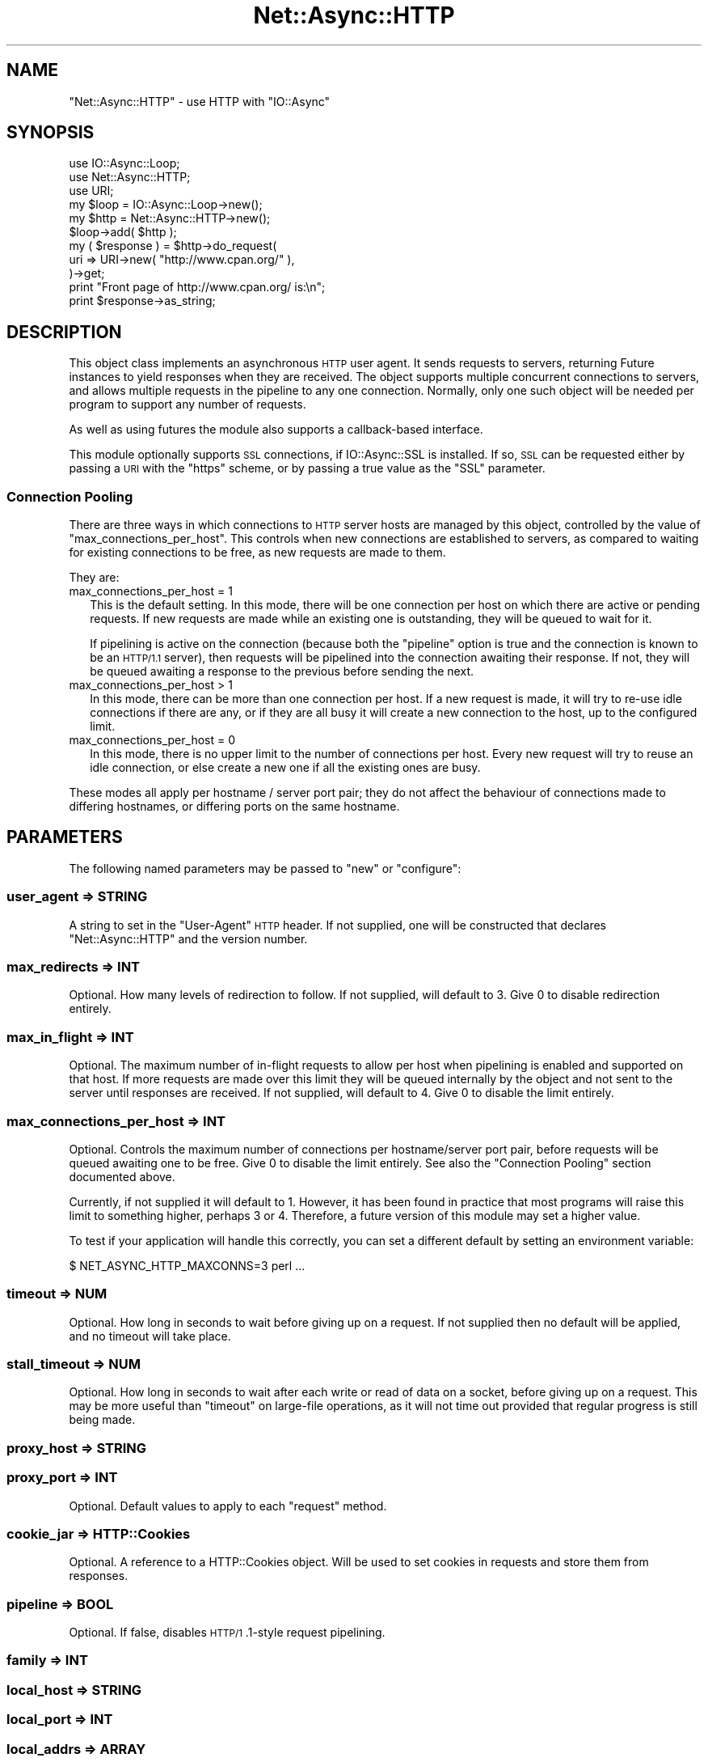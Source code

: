 .\" Automatically generated by Pod::Man 4.09 (Pod::Simple 3.35)
.\"
.\" Standard preamble:
.\" ========================================================================
.de Sp \" Vertical space (when we can't use .PP)
.if t .sp .5v
.if n .sp
..
.de Vb \" Begin verbatim text
.ft CW
.nf
.ne \\$1
..
.de Ve \" End verbatim text
.ft R
.fi
..
.\" Set up some character translations and predefined strings.  \*(-- will
.\" give an unbreakable dash, \*(PI will give pi, \*(L" will give a left
.\" double quote, and \*(R" will give a right double quote.  \*(C+ will
.\" give a nicer C++.  Capital omega is used to do unbreakable dashes and
.\" therefore won't be available.  \*(C` and \*(C' expand to `' in nroff,
.\" nothing in troff, for use with C<>.
.tr \(*W-
.ds C+ C\v'-.1v'\h'-1p'\s-2+\h'-1p'+\s0\v'.1v'\h'-1p'
.ie n \{\
.    ds -- \(*W-
.    ds PI pi
.    if (\n(.H=4u)&(1m=24u) .ds -- \(*W\h'-12u'\(*W\h'-12u'-\" diablo 10 pitch
.    if (\n(.H=4u)&(1m=20u) .ds -- \(*W\h'-12u'\(*W\h'-8u'-\"  diablo 12 pitch
.    ds L" ""
.    ds R" ""
.    ds C` ""
.    ds C' ""
'br\}
.el\{\
.    ds -- \|\(em\|
.    ds PI \(*p
.    ds L" ``
.    ds R" ''
.    ds C`
.    ds C'
'br\}
.\"
.\" Escape single quotes in literal strings from groff's Unicode transform.
.ie \n(.g .ds Aq \(aq
.el       .ds Aq '
.\"
.\" If the F register is >0, we'll generate index entries on stderr for
.\" titles (.TH), headers (.SH), subsections (.SS), items (.Ip), and index
.\" entries marked with X<> in POD.  Of course, you'll have to process the
.\" output yourself in some meaningful fashion.
.\"
.\" Avoid warning from groff about undefined register 'F'.
.de IX
..
.if !\nF .nr F 0
.if \nF>0 \{\
.    de IX
.    tm Index:\\$1\t\\n%\t"\\$2"
..
.    if !\nF==2 \{\
.        nr % 0
.        nr F 2
.    \}
.\}
.\"
.\" Accent mark definitions (@(#)ms.acc 1.5 88/02/08 SMI; from UCB 4.2).
.\" Fear.  Run.  Save yourself.  No user-serviceable parts.
.    \" fudge factors for nroff and troff
.if n \{\
.    ds #H 0
.    ds #V .8m
.    ds #F .3m
.    ds #[ \f1
.    ds #] \fP
.\}
.if t \{\
.    ds #H ((1u-(\\\\n(.fu%2u))*.13m)
.    ds #V .6m
.    ds #F 0
.    ds #[ \&
.    ds #] \&
.\}
.    \" simple accents for nroff and troff
.if n \{\
.    ds ' \&
.    ds ` \&
.    ds ^ \&
.    ds , \&
.    ds ~ ~
.    ds /
.\}
.if t \{\
.    ds ' \\k:\h'-(\\n(.wu*8/10-\*(#H)'\'\h"|\\n:u"
.    ds ` \\k:\h'-(\\n(.wu*8/10-\*(#H)'\`\h'|\\n:u'
.    ds ^ \\k:\h'-(\\n(.wu*10/11-\*(#H)'^\h'|\\n:u'
.    ds , \\k:\h'-(\\n(.wu*8/10)',\h'|\\n:u'
.    ds ~ \\k:\h'-(\\n(.wu-\*(#H-.1m)'~\h'|\\n:u'
.    ds / \\k:\h'-(\\n(.wu*8/10-\*(#H)'\z\(sl\h'|\\n:u'
.\}
.    \" troff and (daisy-wheel) nroff accents
.ds : \\k:\h'-(\\n(.wu*8/10-\*(#H+.1m+\*(#F)'\v'-\*(#V'\z.\h'.2m+\*(#F'.\h'|\\n:u'\v'\*(#V'
.ds 8 \h'\*(#H'\(*b\h'-\*(#H'
.ds o \\k:\h'-(\\n(.wu+\w'\(de'u-\*(#H)/2u'\v'-.3n'\*(#[\z\(de\v'.3n'\h'|\\n:u'\*(#]
.ds d- \h'\*(#H'\(pd\h'-\w'~'u'\v'-.25m'\f2\(hy\fP\v'.25m'\h'-\*(#H'
.ds D- D\\k:\h'-\w'D'u'\v'-.11m'\z\(hy\v'.11m'\h'|\\n:u'
.ds th \*(#[\v'.3m'\s+1I\s-1\v'-.3m'\h'-(\w'I'u*2/3)'\s-1o\s+1\*(#]
.ds Th \*(#[\s+2I\s-2\h'-\w'I'u*3/5'\v'-.3m'o\v'.3m'\*(#]
.ds ae a\h'-(\w'a'u*4/10)'e
.ds Ae A\h'-(\w'A'u*4/10)'E
.    \" corrections for vroff
.if v .ds ~ \\k:\h'-(\\n(.wu*9/10-\*(#H)'\s-2\u~\d\s+2\h'|\\n:u'
.if v .ds ^ \\k:\h'-(\\n(.wu*10/11-\*(#H)'\v'-.4m'^\v'.4m'\h'|\\n:u'
.    \" for low resolution devices (crt and lpr)
.if \n(.H>23 .if \n(.V>19 \
\{\
.    ds : e
.    ds 8 ss
.    ds o a
.    ds d- d\h'-1'\(ga
.    ds D- D\h'-1'\(hy
.    ds th \o'bp'
.    ds Th \o'LP'
.    ds ae ae
.    ds Ae AE
.\}
.rm #[ #] #H #V #F C
.\" ========================================================================
.\"
.IX Title "Net::Async::HTTP 3"
.TH Net::Async::HTTP 3 "2017-10-01" "perl v5.26.1" "User Contributed Perl Documentation"
.\" For nroff, turn off justification.  Always turn off hyphenation; it makes
.\" way too many mistakes in technical documents.
.if n .ad l
.nh
.SH "NAME"
"Net::Async::HTTP" \- use HTTP with "IO::Async"
.SH "SYNOPSIS"
.IX Header "SYNOPSIS"
.Vb 3
\& use IO::Async::Loop;
\& use Net::Async::HTTP;
\& use URI;
\&
\& my $loop = IO::Async::Loop\->new();
\&
\& my $http = Net::Async::HTTP\->new();
\&
\& $loop\->add( $http );
\&
\& my ( $response ) = $http\->do_request(
\&    uri => URI\->new( "http://www.cpan.org/" ),
\& )\->get;
\&
\& print "Front page of http://www.cpan.org/ is:\en";
\& print $response\->as_string;
.Ve
.SH "DESCRIPTION"
.IX Header "DESCRIPTION"
This object class implements an asynchronous \s-1HTTP\s0 user agent. It sends
requests to servers, returning Future instances to yield responses when
they are received. The object supports multiple concurrent connections to
servers, and allows multiple requests in the pipeline to any one connection.
Normally, only one such object will be needed per program to support any
number of requests.
.PP
As well as using futures the module also supports a callback-based interface.
.PP
This module optionally supports \s-1SSL\s0 connections, if IO::Async::SSL is
installed. If so, \s-1SSL\s0 can be requested either by passing a \s-1URI\s0 with the
\&\f(CW\*(C`https\*(C'\fR scheme, or by passing a true value as the \f(CW\*(C`SSL\*(C'\fR parameter.
.SS "Connection Pooling"
.IX Subsection "Connection Pooling"
There are three ways in which connections to \s-1HTTP\s0 server hosts are managed by
this object, controlled by the value of \f(CW\*(C`max_connections_per_host\*(C'\fR. This
controls when new connections are established to servers, as compared to
waiting for existing connections to be free, as new requests are made to them.
.PP
They are:
.IP "max_connections_per_host = 1" 2
.IX Item "max_connections_per_host = 1"
This is the default setting. In this mode, there will be one connection per
host on which there are active or pending requests. If new requests are made
while an existing one is outstanding, they will be queued to wait for it.
.Sp
If pipelining is active on the connection (because both the \f(CW\*(C`pipeline\*(C'\fR option
is true and the connection is known to be an \s-1HTTP/1.1\s0 server), then requests
will be pipelined into the connection awaiting their response. If not, they
will be queued awaiting a response to the previous before sending the next.
.IP "max_connections_per_host > 1" 2
.IX Item "max_connections_per_host > 1"
In this mode, there can be more than one connection per host. If a new request
is made, it will try to re-use idle connections if there are any, or if they
are all busy it will create a new connection to the host, up to the configured
limit.
.IP "max_connections_per_host = 0" 2
.IX Item "max_connections_per_host = 0"
In this mode, there is no upper limit to the number of connections per host.
Every new request will try to reuse an idle connection, or else create a new
one if all the existing ones are busy.
.PP
These modes all apply per hostname / server port pair; they do not affect the
behaviour of connections made to differing hostnames, or differing ports on
the same hostname.
.SH "PARAMETERS"
.IX Header "PARAMETERS"
The following named parameters may be passed to \f(CW\*(C`new\*(C'\fR or \f(CW\*(C`configure\*(C'\fR:
.SS "user_agent => \s-1STRING\s0"
.IX Subsection "user_agent => STRING"
A string to set in the \f(CW\*(C`User\-Agent\*(C'\fR \s-1HTTP\s0 header. If not supplied, one will
be constructed that declares \f(CW\*(C`Net::Async::HTTP\*(C'\fR and the version number.
.SS "max_redirects => \s-1INT\s0"
.IX Subsection "max_redirects => INT"
Optional. How many levels of redirection to follow. If not supplied, will
default to 3. Give 0 to disable redirection entirely.
.SS "max_in_flight => \s-1INT\s0"
.IX Subsection "max_in_flight => INT"
Optional. The maximum number of in-flight requests to allow per host when
pipelining is enabled and supported on that host. If more requests are made
over this limit they will be queued internally by the object and not sent to
the server until responses are received. If not supplied, will default to 4.
Give 0 to disable the limit entirely.
.SS "max_connections_per_host => \s-1INT\s0"
.IX Subsection "max_connections_per_host => INT"
Optional. Controls the maximum number of connections per hostname/server port
pair, before requests will be queued awaiting one to be free. Give 0 to
disable the limit entirely. See also the \*(L"Connection Pooling\*(R" section
documented above.
.PP
Currently, if not supplied it will default to 1. However, it has been found in
practice that most programs will raise this limit to something higher, perhaps
3 or 4. Therefore, a future version of this module may set a higher value.
.PP
To test if your application will handle this correctly, you can set a
different default by setting an environment variable:
.PP
.Vb 1
\& $ NET_ASYNC_HTTP_MAXCONNS=3 perl ...
.Ve
.SS "timeout => \s-1NUM\s0"
.IX Subsection "timeout => NUM"
Optional. How long in seconds to wait before giving up on a request. If not
supplied then no default will be applied, and no timeout will take place.
.SS "stall_timeout => \s-1NUM\s0"
.IX Subsection "stall_timeout => NUM"
Optional. How long in seconds to wait after each write or read of data on a
socket, before giving up on a request. This may be more useful than
\&\f(CW\*(C`timeout\*(C'\fR on large-file operations, as it will not time out provided that
regular progress is still being made.
.SS "proxy_host => \s-1STRING\s0"
.IX Subsection "proxy_host => STRING"
.SS "proxy_port => \s-1INT\s0"
.IX Subsection "proxy_port => INT"
Optional. Default values to apply to each \f(CW\*(C`request\*(C'\fR method.
.SS "cookie_jar => HTTP::Cookies"
.IX Subsection "cookie_jar => HTTP::Cookies"
Optional. A reference to a HTTP::Cookies object. Will be used to set
cookies in requests and store them from responses.
.SS "pipeline => \s-1BOOL\s0"
.IX Subsection "pipeline => BOOL"
Optional. If false, disables \s-1HTTP/1\s0.1\-style request pipelining.
.SS "family => \s-1INT\s0"
.IX Subsection "family => INT"
.SS "local_host => \s-1STRING\s0"
.IX Subsection "local_host => STRING"
.SS "local_port => \s-1INT\s0"
.IX Subsection "local_port => INT"
.SS "local_addrs => \s-1ARRAY\s0"
.IX Subsection "local_addrs => ARRAY"
.SS "local_addr => \s-1HASH\s0 or \s-1ARRAY\s0"
.IX Subsection "local_addr => HASH or ARRAY"
Optional. Parameters to pass on to the \f(CW\*(C`connect\*(C'\fR method used to connect
sockets to \s-1HTTP\s0 servers. Sets the socket family and local socket address to
\&\f(CW\*(C`bind()\*(C'\fR to. For more detail, see the documentation in
IO::Async::Connector.
.SS "fail_on_error => \s-1BOOL\s0"
.IX Subsection "fail_on_error => BOOL"
Optional. Affects the behaviour of response handling when a \f(CW\*(C`4xx\*(C'\fR or \f(CW\*(C`5xx\*(C'\fR
response code is received. When false, these responses will be processed as
other responses and yielded as the result of the future, or passed to the
\&\f(CW\*(C`on_response\*(C'\fR callback. When true, such an error response causes the future
to fail, or the \f(CW\*(C`on_error\*(C'\fR callback to be invoked.
.PP
The \s-1HTTP\s0 response and request objects will be passed as well as the code and
message, and the failure name will be \f(CW\*(C`http\*(C'\fR.
.PP
.Vb 1
\& ( $code_message, "http", $response, $request ) = $f\->failure
\&
\& $on_error\->( "$code $message", $response, $request )
.Ve
.SS "read_len => \s-1INT\s0"
.IX Subsection "read_len => INT"
.SS "write_len => \s-1INT\s0"
.IX Subsection "write_len => INT"
Optional. Used to set the reading and writing buffer lengths on the underlying
\&\f(CW\*(C`IO::Async::Stream\*(C'\fR objects that represent connections to the server. If not
define, a default of 64 KiB will be used.
.SS "ip_tos => \s-1INT\s0 or \s-1STRING\s0"
.IX Subsection "ip_tos => INT or STRING"
Optional. Used to set the \f(CW\*(C`IP_TOS\*(C'\fR socket option on client sockets. If given,
should either be a \f(CW\*(C`IPTOS_*\*(C'\fR constant, or one of the string names
\&\f(CW\*(C`lowdelay\*(C'\fR, \f(CW\*(C`throughput\*(C'\fR, \f(CW\*(C`reliability\*(C'\fR or \f(CW\*(C`mincost\*(C'\fR. If undefined or left
absent, no option will be set.
.SS "decode_content => \s-1BOOL\s0"
.IX Subsection "decode_content => BOOL"
Optional. If true, incoming responses that have a recognised
\&\f(CW\*(C`Content\-Encoding\*(C'\fR are handled by the module, and decompressed content is
passed to the body handling callback or returned in the \f(CW\*(C`HTTP::Response\*(C'\fR. See
\&\*(L"\s-1CONTENT DECODING\*(R"\s0 below for details of which encoding methods are
recognised. When this option is enabled, outgoing requests also have the
\&\f(CW\*(C`Accept\-Encoding\*(C'\fR header added to them if it does not already exist.
.PP
Currently the default is false, because this behaviour is new, but it may
default to true in a later version. Applications which care which behaviour
applies should set this to a defined value to ensure it doesn't change.
.SS "SSL_*"
.IX Subsection "SSL_*"
Additionally, any parameters whose names start with \f(CW\*(C`SSL_\*(C'\fR will be stored and
passed on requests to perform \s-1SSL\s0 requests. This simplifies configuration of
common \s-1SSL\s0 parameters.
.SS "require_SSL => \s-1BOOL\s0"
.IX Subsection "require_SSL => BOOL"
Optional. If true, then any attempt to make a request that does not use \s-1SSL\s0
(either by calling \f(CW\*(C`request\*(C'\fR, or as a result of a redirection) will
immediately fail.
.SH "METHODS"
.IX Header "METHODS"
The following methods documented with a trailing call to \f(CW\*(C`\->get\*(C'\fR return
Future instances.
.PP
When returning a Future, the following methods all indicate HTTP-level errors
using the Future failure name of \f(CW\*(C`http\*(C'\fR. If the error relates to a specific
response it will be included. The original request is also included.
.PP
.Vb 1
\& $f\->fail( $message, "http", $response, $request )
.Ve
.ie n .SS "$response = $http\->do_request( %args )\->get"
.el .SS "\f(CW$response\fP = \f(CW$http\fP\->do_request( \f(CW%args\fP )\->get"
.IX Subsection "$response = $http->do_request( %args )->get"
Send an \s-1HTTP\s0 request to a server, returning a Future that will yield the
response. The request may be represented by an HTTP::Request object, or a
\&\s-1URI\s0 object, depending on the arguments passed.
.PP
The following named arguments are used for \f(CW\*(C`HTTP::Request\*(C'\fRs:
.IP "request => HTTP::Request" 8
.IX Item "request => HTTP::Request"
A reference to an \f(CW\*(C`HTTP::Request\*(C'\fR object
.IP "host => \s-1STRING\s0" 8
.IX Item "host => STRING"
Hostname of the server to connect to
.IP "port => \s-1INT\s0 or \s-1STRING\s0" 8
.IX Item "port => INT or STRING"
Optional. Port number or service of the server to connect to. If not defined,
will default to \f(CW\*(C`http\*(C'\fR or \f(CW\*(C`https\*(C'\fR depending on whether \s-1SSL\s0 is being used.
.IP "family => \s-1INT\s0" 8
.IX Item "family => INT"
Optional. Restricts the socket family for connecting. If not defined, will
default to the globally-configured value in the object.
.IP "\s-1SSL\s0 => \s-1BOOL\s0" 8
.IX Item "SSL => BOOL"
Optional. If true, an \s-1SSL\s0 connection will be used.
.PP
The following named arguments are used for \f(CW\*(C`URI\*(C'\fR requests:
.IP "uri => \s-1URI\s0 or \s-1STRING\s0" 8
.IX Item "uri => URI or STRING"
A reference to a \f(CW\*(C`URI\*(C'\fR object, or a plain string giving the request \s-1URI.\s0 If
the scheme is \f(CW\*(C`https\*(C'\fR then an \s-1SSL\s0 connection will be used.
.IP "method => \s-1STRING\s0" 8
.IX Item "method => STRING"
Optional. The \s-1HTTP\s0 method. If missing, \f(CW\*(C`GET\*(C'\fR is used.
.IP "content => \s-1STRING\s0 or \s-1ARRAY\s0 ref" 8
.IX Item "content => STRING or ARRAY ref"
Optional. The body content to use for \f(CW\*(C`PUT\*(C'\fR or \f(CW\*(C`POST\*(C'\fR requests. If this is a
plain scalar instead of an \s-1ARRAY\s0 ref, it will not be form encoded. In this
case, a \f(CW\*(C`content_type\*(C'\fR field must also be supplied to describe it.
.IP "content_type => \s-1STRING\s0" 8
.IX Item "content_type => STRING"
The type of non-form data \f(CW\*(C`content\*(C'\fR.
.IP "user => \s-1STRING\s0" 8
.IX Item "user => STRING"
.PD 0
.IP "pass => \s-1STRING\s0" 8
.IX Item "pass => STRING"
.PD
Optional. If both are given, the \s-1HTTP\s0 Basic Authorization header will be sent
with these details.
.IP "headers => ARRAY|HASH" 8
.IX Item "headers => ARRAY|HASH"
Optional. If provided, contains additional \s-1HTTP\s0 headers to set on the
constructed request object. If provided as an \s-1ARRAY\s0 reference, it should
contain an even-sized list of name/value pairs.
.IP "proxy_host => \s-1STRING\s0" 8
.IX Item "proxy_host => STRING"
.PD 0
.IP "proxy_port => \s-1INT\s0" 8
.IX Item "proxy_port => INT"
.PD
Optional. Override the hostname or port number implied by the \s-1URI.\s0
.PP
For either request type, it takes the following arguments:
.IP "request_body => \s-1STRING\s0 | \s-1CODE\s0 | Future" 8
.IX Item "request_body => STRING | CODE | Future"
Optional. Allows request body content to be generated by a future or
callback, rather than being provided as part of the \f(CW\*(C`request\*(C'\fR object. This
can either be a plain string, a \f(CW\*(C`CODE\*(C'\fR reference to a generator function, or
a future.
.Sp
As this is passed to the underlying IO::Async::Stream \f(CW\*(C`write\*(C'\fR method, the
usual semantics apply here. If passed a \f(CW\*(C`CODE\*(C'\fR reference, it will be called
repeatedly whenever it's safe to write. The code should should return \f(CW\*(C`undef\*(C'\fR
to indicate completion. If passed a \f(CW\*(C`Future\*(C'\fR it is expected to eventually
yield the body value.
.Sp
As with the \f(CW\*(C`content\*(C'\fR parameter, the \f(CW\*(C`content_type\*(C'\fR field should be
specified explicitly in the request header, as should the content length
(typically via the HTTP::Request \f(CW\*(C`content_length\*(C'\fR method). See also
\&\fIexamples/PUT.pl\fR.
.IP "expect_continue => \s-1BOOL\s0" 8
.IX Item "expect_continue => BOOL"
Optional. If true, sets the \f(CW\*(C`Expect\*(C'\fR request header to the value
\&\f(CW\*(C`100\-continue\*(C'\fR and does not send the \f(CW\*(C`request_body\*(C'\fR parameter until a
\&\f(CW\*(C`100 Continue\*(C'\fR response is received from the server. If an error response is
received then the \f(CW\*(C`request_body\*(C'\fR code, if present, will not be invoked.
.IP "on_ready => \s-1CODE\s0" 8
.IX Item "on_ready => CODE"
Optional. A callback that is invoked once a socket connection is established
with the \s-1HTTP\s0 server, but before the request is actually sent over it. This
may be used by the client code to inspect the socket, or perform any other
operations on it. This code is expected to return a \f(CW\*(C`Future\*(C'\fR; only once that
has completed will the request cycle continue. If it fails, that failure is
propagated to the caller.
.Sp
.Vb 1
\& $f = $on_ready\->( $connection )
.Ve
.IP "on_redirect => \s-1CODE\s0" 8
.IX Item "on_redirect => CODE"
Optional. A callback that is invoked if a redirect response is received,
before the new location is fetched. It will be passed the response and the new
\&\s-1URL.\s0
.Sp
.Vb 1
\& $on_redirect\->( $response, $location )
.Ve
.IP "on_body_write => \s-1CODE\s0" 8
.IX Item "on_body_write => CODE"
Optional. A callback that is invoked after each successful \f(CW\*(C`syswrite\*(C'\fR of the
body content. This may be used to implement an upload progress indicator or
similar. It will be passed the total number of bytes of body content written
so far (i.e. excluding bytes consumed in the header).
.Sp
.Vb 1
\& $on_body_write\->( $written )
.Ve
.IP "max_redirects => \s-1INT\s0" 8
.IX Item "max_redirects => INT"
Optional. How many levels of redirection to follow. If not supplied, will
default to the value given in the constructor.
.IP "timeout => \s-1NUM\s0" 8
.IX Item "timeout => NUM"
.PD 0
.IP "stall_timeout => \s-1NUM\s0" 8
.IX Item "stall_timeout => NUM"
.PD
Optional. Overrides the object's configured timeout values for this one
request. If not specified, will use the configured defaults.
.Sp
On a timeout, the returned future will fail with either \f(CW\*(C`timeout\*(C'\fR or
\&\f(CW\*(C`stall_timeout\*(C'\fR as the operation name.
.Sp
.Vb 1
\& ( $message, "timeout" ) = $f\->failure
.Ve
.ie n .SS "$http\->do_request( %args )"
.el .SS "\f(CW$http\fP\->do_request( \f(CW%args\fP )"
.IX Subsection "$http->do_request( %args )"
When not returning a future, the following extra arguments are used as
callbacks instead:
.IP "on_response => \s-1CODE\s0" 8
.IX Item "on_response => CODE"
A callback that is invoked when a response to this request has been received.
It will be passed an HTTP::Response object containing the response the
server sent.
.Sp
.Vb 1
\& $on_response\->( $response )
.Ve
.IP "on_header => \s-1CODE\s0" 8
.IX Item "on_header => CODE"
Alternative to \f(CW\*(C`on_response\*(C'\fR. A callback that is invoked when the header of a
response has been received. It is expected to return a \f(CW\*(C`CODE\*(C'\fR reference for
handling chunks of body content. This \f(CW\*(C`CODE\*(C'\fR reference will be invoked with
no arguments once the end of the request has been reached, and whatever it
returns will be used as the result of the returned \f(CW\*(C`Future\*(C'\fR, if there is one.
.Sp
.Vb 1
\& $on_body_chunk = $on_header\->( $header )
\&
\&    $on_body_chunk\->( $data )
\&    $response = $on_body_chunk\->()
.Ve
.IP "on_error => \s-1CODE\s0" 8
.IX Item "on_error => CODE"
A callback that is invoked if an error occurs while trying to send the request
or obtain the response. It will be passed an error message.
.Sp
.Vb 1
\& $on_error\->( $message )
.Ve
.Sp
If this is invoked because of a received \f(CW\*(C`4xx\*(C'\fR or \f(CW\*(C`5xx\*(C'\fR error code in an
\&\s-1HTTP\s0 response, it will be invoked with the response and request objects as
well.
.Sp
.Vb 1
\& $on_error\->( $message, $response, $request )
.Ve
.ie n .SS "$response = $http\->\s-1GET\s0( $uri, %args )\->get"
.el .SS "\f(CW$response\fP = \f(CW$http\fP\->\s-1GET\s0( \f(CW$uri\fP, \f(CW%args\fP )\->get"
.IX Subsection "$response = $http->GET( $uri, %args )->get"
.ie n .SS "$response = $http\->\s-1HEAD\s0( $uri, %args )\->get"
.el .SS "\f(CW$response\fP = \f(CW$http\fP\->\s-1HEAD\s0( \f(CW$uri\fP, \f(CW%args\fP )\->get"
.IX Subsection "$response = $http->HEAD( $uri, %args )->get"
.ie n .SS "$response = $http\->\s-1PUT\s0( $uri, $content, %args )\->get"
.el .SS "\f(CW$response\fP = \f(CW$http\fP\->\s-1PUT\s0( \f(CW$uri\fP, \f(CW$content\fP, \f(CW%args\fP )\->get"
.IX Subsection "$response = $http->PUT( $uri, $content, %args )->get"
.ie n .SS "$response = $http\->\s-1POST\s0( $uri, $content, %args )\->get"
.el .SS "\f(CW$response\fP = \f(CW$http\fP\->\s-1POST\s0( \f(CW$uri\fP, \f(CW$content\fP, \f(CW%args\fP )\->get"
.IX Subsection "$response = $http->POST( $uri, $content, %args )->get"
Convenient wrappers for using the \f(CW\*(C`GET\*(C'\fR, \f(CW\*(C`HEAD\*(C'\fR, \f(CW\*(C`PUT\*(C'\fR or \f(CW\*(C`POST\*(C'\fR methods
with a \f(CW\*(C`URI\*(C'\fR object and few if any other arguments, returning a \f(CW\*(C`Future\*(C'\fR.
.PP
Remember that \f(CW\*(C`POST\*(C'\fR with non-form data (as indicated by a plain scalar
instead of an \f(CW\*(C`ARRAY\*(C'\fR reference of form data name/value pairs) needs a
\&\f(CW\*(C`content_type\*(C'\fR key in \f(CW%args\fR.
.SH "SUBCLASS METHODS"
.IX Header "SUBCLASS METHODS"
The following methods are intended as points for subclasses to override, to
add extra functionallity.
.ie n .SS "$http\->prepare_request( $request )"
.el .SS "\f(CW$http\fP\->prepare_request( \f(CW$request\fP )"
.IX Subsection "$http->prepare_request( $request )"
Called just before the \f(CW\*(C`HTTP::Request\*(C'\fR object is sent to the server.
.ie n .SS "$http\->process_response( $response )"
.el .SS "\f(CW$http\fP\->process_response( \f(CW$response\fP )"
.IX Subsection "$http->process_response( $response )"
Called after a non-redirect \f(CW\*(C`HTTP::Response\*(C'\fR has been received from a server.
The originating request will be set in the object.
.SH "CONTENT DECODING"
.IX Header "CONTENT DECODING"
If the required decompression modules are installed and available, compressed
content can be decoded. If the received \f(CW\*(C`Content\-Encoding\*(C'\fR is recognised and
the required module is available, the content is transparently decoded and the
decoded content is returned in the resulting response object, or passed to the
data chunk handler. In this case, the original \f(CW\*(C`Content\-Encoding\*(C'\fR header will
be deleted from the response, and its value will be available instead as
\&\f(CW\*(C`X\-Original\-Content\-Encoding\*(C'\fR.
.PP
The following content encoding types are recognised by these modules:
.IP "\(bu" 4
gzip (q=0.7) and deflate (q=0.5)
.Sp
Recognised if Compress::Raw::Zlib version 2.057 or newer is installed.
.IP "\(bu" 4
bzip2 (q=0.8)
.Sp
Recognised if Compress::Bzip2 version 2.10 or newer is installed.
.PP
Other content encoding types can be registered by calling the following method
.ie n .SS "Net::Async::HTTP\->register_decoder( $name, $q, $make_decoder )"
.el .SS "Net::Async::HTTP\->register_decoder( \f(CW$name\fP, \f(CW$q\fP, \f(CW$make_decoder\fP )"
.IX Subsection "Net::Async::HTTP->register_decoder( $name, $q, $make_decoder )"
Registers an encoding type called \f(CW$name\fR, at the quality value \f(CW$q\fR. In
order to decode this encoding type, \f(CW$make_decoder\fR will be invoked with no
paramters, and expected to return a \s-1CODE\s0 reference to perform one instance of
decoding.
.PP
.Vb 1
\& $decoder = $make_decoder\->()
.Ve
.PP
This decoder will be invoked on string buffers to decode them until
the end of stream is reached, when it will be invoked with no arguments.
.PP
.Vb 2
\& $content = $decoder\->( $encoded_content )
\& $content = $decoder\->() # EOS
.Ve
.SH "EXAMPLES"
.IX Header "EXAMPLES"
.SS "Concurrent \s-1GET\s0"
.IX Subsection "Concurrent GET"
The \f(CW\*(C`Future\*(C'\fR\-returning \f(CW\*(C`GET\*(C'\fR method makes it easy to await multiple URLs at
once, by using the Future::Utils \f(CW\*(C`fmap_void\*(C'\fR utility
.PP
.Vb 1
\& my @URLs = ( ... );
\&
\& my $http = Net::Async::HTTP\->new( ... );
\& $loop\->add( $http );
\&
\& my $future = fmap_void {
\&    my ( $url ) = @_;
\&    $http\->GET( $url )
\&         \->on_done( sub {
\&            my $response = shift;
\&            say "$url succeeded: ", $response\->code;
\&            say "  Content\-Type":", $response\->content_type;
\&         } )
\&         \->on_fail( sub {
\&            my $failure = shift;
\&            say "$url failed: $failure";
\&         } );
\& } foreach => \e@URLs;
\&
\& $loop\->await( $future );
.Ve
.SH "SEE ALSO"
.IX Header "SEE ALSO"
.IP "\(bu" 4
<http://tools.ietf.org/html/rfc2616> \- Hypertext Transfer Protocol \*(-- \s-1HTTP/1.1\s0
.SH "SPONSORS"
.IX Header "SPONSORS"
Parts of this code, or bugfixes to it were paid for by
.IP "\(bu" 2
SocialFlow <http://www.socialflow.com>
.IP "\(bu" 2
Shadowcat Systems <http://www.shadow.cat>
.IP "\(bu" 2
NET-A-PORTER <http://www.net\-a\-porter.com>
.IP "\(bu" 2
Cisco <http://www.cisco.com>
.SH "AUTHOR"
.IX Header "AUTHOR"
Paul Evans <leonerd@leonerd.org.uk>
